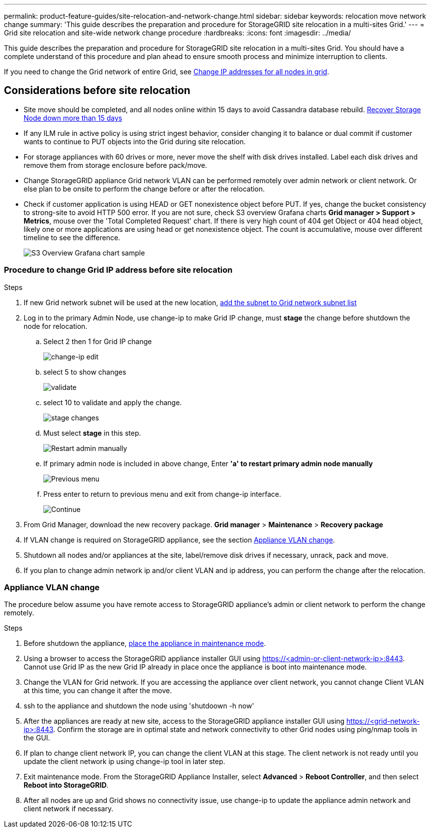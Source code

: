 ---
permalink: product-feature-guides/site-relocation-and-network-change.html
sidebar: sidebar
keywords: relocation move network change
summary: 'This guide describes the preparation and procedure for StorageGRID site relocation in a multi-sites Grid.'
---
= Grid site relocation and site-wide network change procedure
:hardbreaks:
:icons: font
:imagesdir: ../media/

[.lead]
This guide describes the preparation and procedure for StorageGRID site relocation in a multi-sites Grid. You should have a complete understand of this procedure and plan ahead to ensure smooth process and minimize interruption to clients. 

If you need to change the Grid network of entire Grid, see 
link:https://docs.netapp.com/us-en/storagegrid-118/maintain/changing-nodes-network-configuration.html[Change IP addresses for all nodes in grid].

== Considerations before site relocation

* Site move should be completed, and all nodes online within 15 days to avoid Cassandra database rebuild.
link:https://docs.netapp.com/us-en/storagegrid-118/maintain/recovering-storage-node-that-has-been-down-more-than-15-days.html[Recover Storage Node down more than 15 days^]
* If any ILM rule in active policy is using strict ingest behavior, consider changing it to balance or dual commit if customer wants to continue to PUT objects into the Grid during site relocation.
* For storage appliances with 60 drives or more, never move the shelf with disk drives installed.  Label each disk drives and remove them from storage enclosure before pack/move.
* Change StorageGRID appliance Grid network VLAN can be performed remotely over admin network or client network.  Or else plan to be onsite to perform the change before or after the relocation. 
* Check if customer application is using HEAD or GET nonexistence object before PUT. If yes, change the bucket consistency to strong-site to avoid HTTP 500 error.  If you are not sure, check S3 overview Grafana charts *Grid manager > Support > Metrics*, mouse over the 'Total Completed Request' chart.  If there is very high count of 404 get Object or 404 head object, likely one or more applications are using head or get nonexistence object. The count is accumulative, mouse over different timeline to see the difference. 
+
image:site-relocation/s3-completed-request.png[S3 Overview Grafana chart sample]

=== Procedure to change Grid IP address before site relocation
.Steps

. If new Grid network subnet will be used at the new location, 
link:https://docs.netapp.com/us-en/storagegrid-118/expand/updating-subnets-for-grid-network.htmll[add the subnet to Grid network subnet list^]   
. Log in to the primary Admin Node, use change-ip to make Grid IP change, must *stage* the change before shutdown the node for relocation.  
.. Select 2 then 1 for Grid IP change
+
image:site-relocation/ip-change-1.png[change-ip edit]

.. select 5 to show changes
+
image:site-relocation/ip-change-2.png[validate]
.. select 10 to validate and apply the change.
+
image:site-relocation/ip-change-3.png[stage changes]
.. Must select *stage* in this step.
+
image:site-relocation/ip-change-4.png[Restart admin manually]
.. If primary admin node is included in above change, Enter *'a' to restart primary admin node manually*
+
image:site-relocation/ip-change-5.png[Previous menu]
.. Press enter to return to previous menu and exit from change-ip interface.
+
image:site-relocation/ip-change-6.png[Continue]
. From Grid Manager, download the new recovery package. *Grid manager* > *Maintenance* > *Recovery package*
. If VLAN change is required on StorageGRID appliance, see the section <<Appliance VLAN change>>.
. Shutdown all nodes and/or appliances at the site, label/remove disk drives if necessary, unrack, pack and move. 
. If you plan to change admin network ip and/or client VLAN and ip address, you can perform the change after the relocation. 

=== Appliance VLAN change
The procedure below assume you have remote access to StorageGRID appliance's admin or client network to perform the change remotely.

.Steps

. Before shutdown the appliance, 
link:https://docs.netapp.com/us-en/storagegrid-appliances/commonhardware/placing-appliance-into-maintenance-mode.html[place the appliance in maintenance mode]. 
. Using a browser to access the StorageGRID appliance installer GUI using https://<admin-or-client-network-ip>:8443.  Cannot use Grid IP as the new Grid IP already in place once the appliance is boot into maintenance mode. 
. Change the VLAN for Grid network.  If you are accessing the appliance over client network, you cannot change Client VLAN at this time, you can change it after the move.   
. ssh to the appliance and shutdown the node using 'shutdoown -h now' 
. After the appliances are ready at new site, access to the StorageGRID appliance installer GUI using https://<grid-network-ip>:8443.  Confirm the storage are in optimal state and network connectivity to other Grid nodes using ping/nmap tools in the GUI.
. If plan to change client network IP, you can change the client VLAN at this stage.  The client network is not ready until you update the client network ip using change-ip tool in later step.
. Exit maintenance mode. From the StorageGRID Appliance Installer, select *Advanced* > *Reboot Controller*, and then select *Reboot into StorageGRID*.
+
. After all nodes are up and Grid shows no connectivity issue, use change-ip to update the appliance admin network and client network if necessary. 
